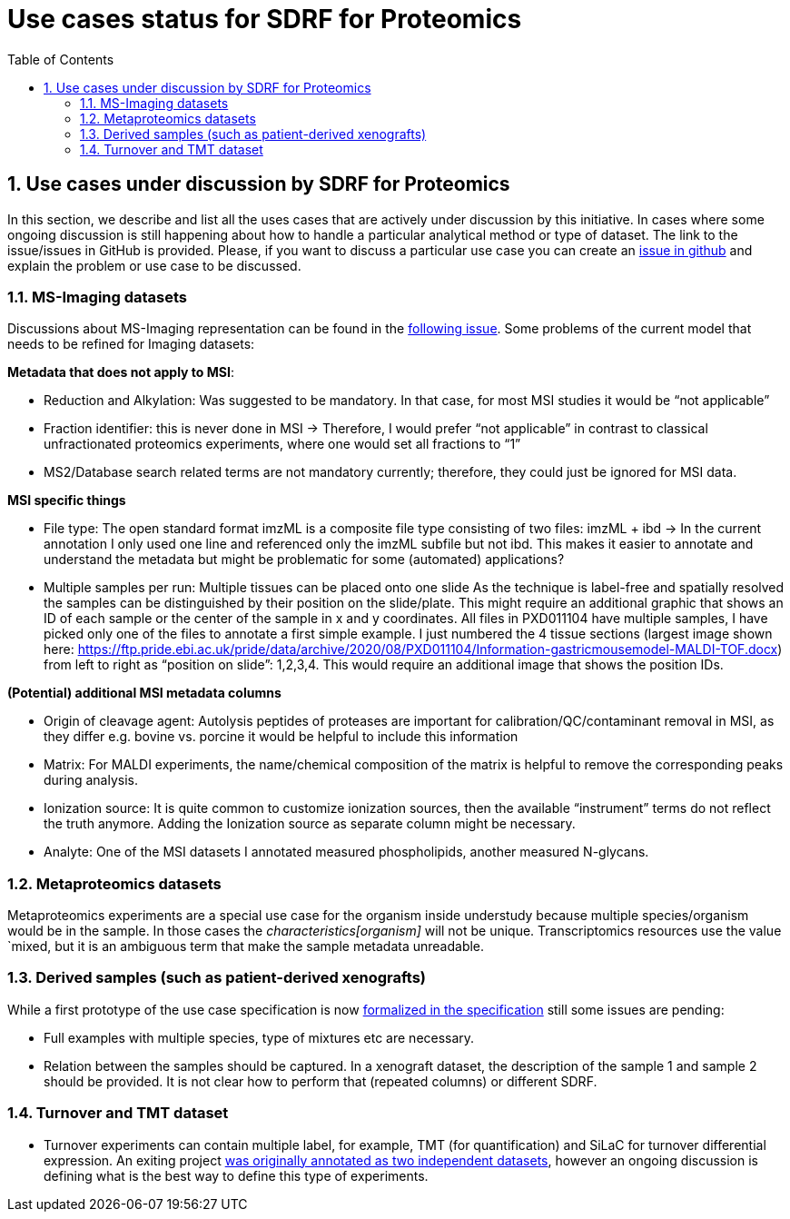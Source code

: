 = Use cases status for SDRF for Proteomics
:sectnums:
:toc: left
:doctype: book
//only works on some backends, not HTML
:showcomments:
//use style like Section 1 when referencing within the document.
:xrefstyle: short
:figure-caption: Figure
:pdf-page-size: A4

//GitHub specific settings
ifdef::env-github[]
:tip-caption: :bulb:
:note-caption: :information_source:
:important-caption: :heavy_exclamation_mark:
:caution-caption: :fire:
:warning-caption: :warning:
endif::[]

== Use cases under discussion by SDRF for Proteomics

In this section, we describe and list all the uses cases that are actively under discussion  by this initiative. In cases where some ongoing discussion is still happening about how to handle a particular analytical method or type of dataset. The link to the issue/issues in GitHub is provided. Please, if you want to discuss a particular use case you can create an https://github.com/bigbio/proteomics-metadata-standard/issues[issue in github] and explain the problem or use case to be discussed.

=== MS-Imaging datasets

Discussions about MS-Imaging representation can be found in the https://github.com/bigbio/proteomics-metadata-standard/issues/451[following issue]. Some problems of the current model that needs to be refined for Imaging datasets:

*Metadata that does not apply to MSI*:

- Reduction and Alkylation: Was suggested to be mandatory. In that case, for most MSI studies it would be “not applicable”
- Fraction identifier: this is never done in MSI → Therefore, I would prefer “not applicable” in contrast to classical unfractionated proteomics experiments, where one would set all fractions to “1”
- MS2/Database search related terms are not mandatory currently; therefore, they could just be ignored for MSI data.

*MSI specific things*

- File type: The open standard format imzML is a composite file type consisting of two files: imzML + ibd → In the current annotation I only used one line and referenced only the imzML subfile but not ibd. This makes it easier to annotate and understand the metadata but might be problematic for some (automated) applications?

- Multiple samples per run: Multiple tissues can be placed onto one slide As the technique is label-free and spatially resolved the samples can be distinguished by their position on the slide/plate. This might require an additional graphic that shows an ID of each sample or the center of the sample in x and y coordinates.
All files in PXD011104 have multiple samples, I have picked only one of the files to annotate a first simple example. I just numbered the 4 tissue sections (largest image shown here: https://ftp.pride.ebi.ac.uk/pride/data/archive/2020/08/PXD011104/Information-gastricmousemodel-MALDI-TOF.docx) from left to right as “position on slide”: 1,2,3,4. This would require an additional image that shows the position IDs.

*(Potential) additional MSI metadata columns*

- Origin of cleavage agent: Autolysis peptides of proteases are important for calibration/QC/contaminant removal in MSI, as they differ e.g. bovine vs. porcine it would be helpful to include this information
- Matrix: For MALDI experiments, the name/chemical composition of the matrix is helpful to remove the corresponding peaks during analysis.
- Ionization source: It is quite common to customize ionization sources, then the available “instrument” terms do not reflect the truth anymore. Adding the Ionization source as separate column might be necessary.
- Analyte: One of the MSI datasets I annotated measured phospholipids, another measured N-glycans.

=== Metaproteomics datasets

Metaproteomics experiments are a special use case for the organism inside understudy because multiple species/organism would be in the sample. In those cases the _characteristics[organism]_ will not be unique. Transcriptomics resources use the value `mixed, but it is an ambiguous term that make the sample metadata unreadable.

=== Derived samples (such as patient-derived xenografts)

While a first prototype of the use case specification is now https://github.com/bigbio/proteomics-metadata-standard/tree/master/sdrf-proteomics#derived-samples-such-as-patient-derived-xenografts[formalized in the specification] still some issues are pending:

- Full examples with multiple species, type of mixtures etc are necessary.
- Relation between the samples should be captured. In a xenograft dataset, the description of the sample 1 and sample 2 should be provided. It is not clear how to perform that (repeated columns) or different SDRF.

=== Turnover and TMT dataset

- Turnover experiments can contain multiple label, for example, TMT (for quantification) and SiLaC for turnover differential expression. An exiting project https://github.com/bigbio/proteomics-metadata-standard/tree/master/annotated-projects/PXD017710[was originally annotated as two independent datasets], however an ongoing discussion is defining what is the best way to define this type of experiments.
